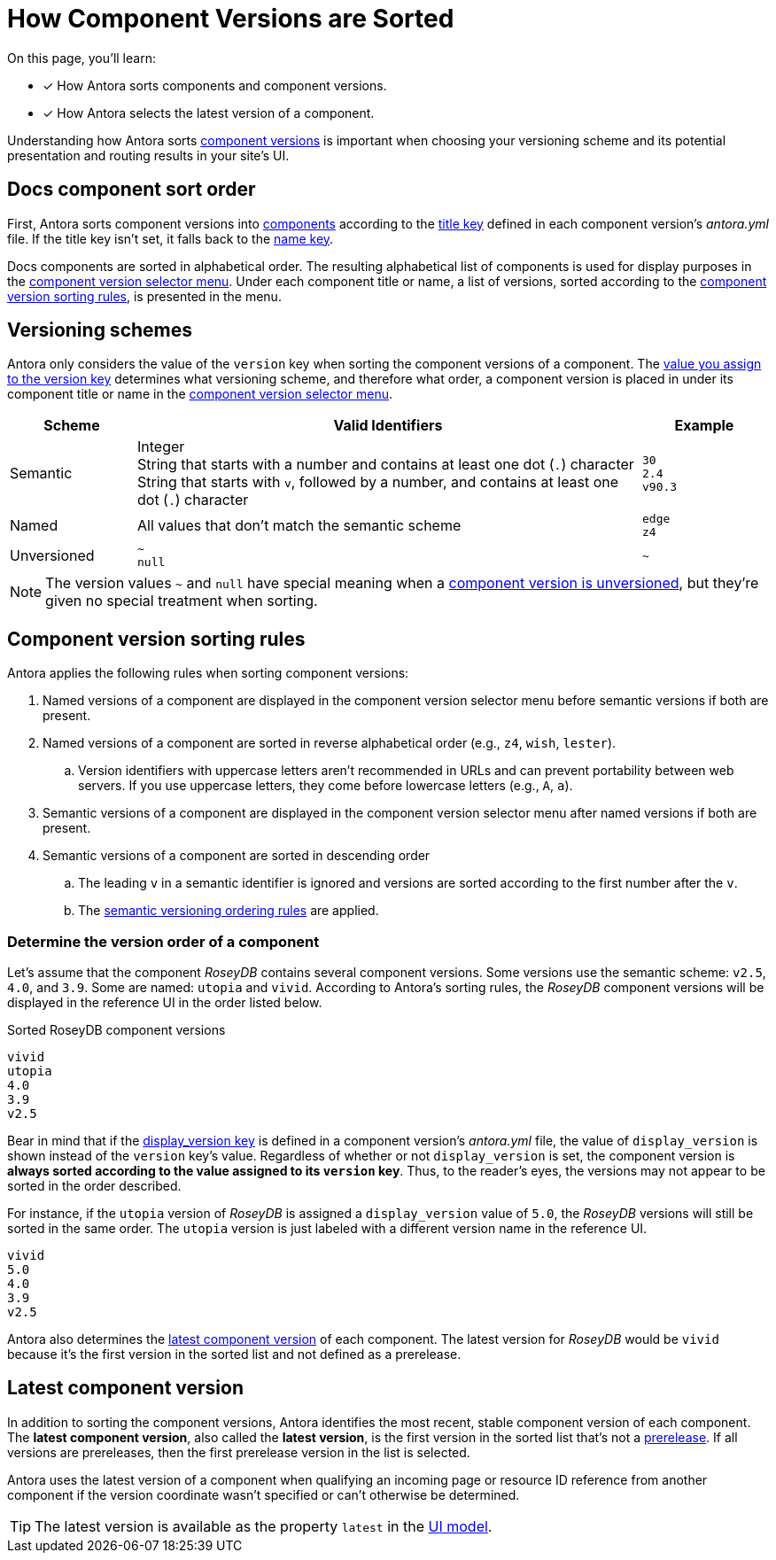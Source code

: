 = How Component Versions are Sorted

On this page, you'll learn:

* [x] How Antora sorts components and component versions.
* [x] How Antora selects the latest version of a component.

Understanding how Antora sorts xref:component-version.adoc[component versions] is important when choosing your versioning scheme and its potential presentation and routing results in your site's UI.

[#sort-docs-components]
== Docs component sort order

First, Antora sorts component versions into xref:component-version.adoc#docs-component[components] according to the xref:component-title.adoc[title key] defined in each component version's [.path]_antora.yml_ file.
If the title key isn't set, it falls back to the xref:component-name-key.adoc[name key].

Docs components are sorted in alphabetical order.
The resulting alphabetical list of components is used for display purposes in the xref:navigation:index.adoc#component-dropdown[component version selector menu].
Under each component title or name, a list of versions, sorted according to the <<version-sorting-rules,component version sorting rules>>, is presented in the menu.

[#version-schemes]
== Versioning schemes

Antora only considers the value of the `version` key when sorting the component versions of a component.
The xref:component-version-key.adoc[value you assign to the version key] determines what versioning scheme, and therefore what order, a component version is placed in under its component title or name in the xref:navigation:index.adoc#component-dropdown[component version selector menu].

[cols="1,4,1"]
|===
|Scheme |Valid Identifiers |Example

|Semantic
a|[%hardbreaks]
Integer
String that starts with a number and contains at least one dot (`.`) character
String that starts with `v`, followed by a number, and contains at least one dot (`.`) character
a|[%hardbreaks]
`30`
`2.4`
`v90.3`

|Named
|All values that don't match the semantic scheme
a|[%hardbreaks]
`edge`
`z4`

|Unversioned
|`~` +
`null`
|`~`
|===

NOTE: The version values `~` and `null` have special meaning when a xref:component-with-no-version.adoc[component version is unversioned], but they're given no special treatment when sorting.

[#version-sorting-rules]
== Component version sorting rules

Antora applies the following rules when sorting component versions:

. Named versions of a component are displayed in the component version selector menu before semantic versions if both are present.
. Named versions of a component are sorted in reverse alphabetical order (e.g., `z4`, `wish`, `lester`).
.. Version identifiers with uppercase letters aren't recommended in URLs and can prevent portability between web servers.
If you use uppercase letters, they come before lowercase letters (e.g., `A`, `a`).
. Semantic versions of a component are displayed in the component version selector menu after named versions if both are present.
. Semantic versions of a component are sorted in descending order
.. The leading `v` in a semantic identifier is ignored and versions are sorted according to the first number after the `v`.
.. The https://semver.org[semantic versioning ordering rules] are applied.

[#determine-version-order]
=== Determine the version order of a component

Let's assume that the component _RoseyDB_ contains several component versions.
Some versions use the semantic scheme: `v2.5`, `4.0`, and `3.9`.
Some are named: `utopia` and `vivid`.
According to Antora's sorting rules, the _RoseyDB_ component versions will be displayed in the reference UI in the order listed below.

.Sorted RoseyDB component versions
....
vivid
utopia
4.0
3.9
v2.5
....

Bear in mind that if the xref:component-display-version.adoc[display_version key] is defined in a component version's [.path]_antora.yml_ file, the value of `display_version` is shown instead of the `version` key's value.
Regardless of whether or not `display_version` is set, the component version is *always sorted according to the value assigned to its `version` key*.
Thus, to the reader's eyes, the versions may not appear to be sorted in the order described.

For instance, if the `utopia` version of _RoseyDB_ is assigned a `display_version` value of `5.0`, the _RoseyDB_ versions will still be sorted in the same order.
The `utopia` version is just labeled with a different version name in the reference UI.

....
vivid
5.0
4.0
3.9
v2.5
....

Antora also determines the <<latest-version,latest component version>> of each component.
The latest version for _RoseyDB_ would be `vivid` because it's the first version in the sorted list and not defined as a prerelease.

[#latest-version]
== Latest component version

In addition to sorting the component versions, Antora identifies the most recent, stable component version of each component.
The [.term]*latest component version*, also called the [.term]*latest version*, is the first version in the sorted list that's not a xref:component-prerelease.adoc[prerelease].
If all versions are prereleases, then the first prerelease version in the list is selected.

Antora uses the latest version of a component when qualifying an incoming page or resource ID reference from another component if the version coordinate wasn't specified or can't otherwise be determined.

TIP: The latest version is available as the property `latest` in the xref:antora-ui-default::templates.adoc#site[UI model].
